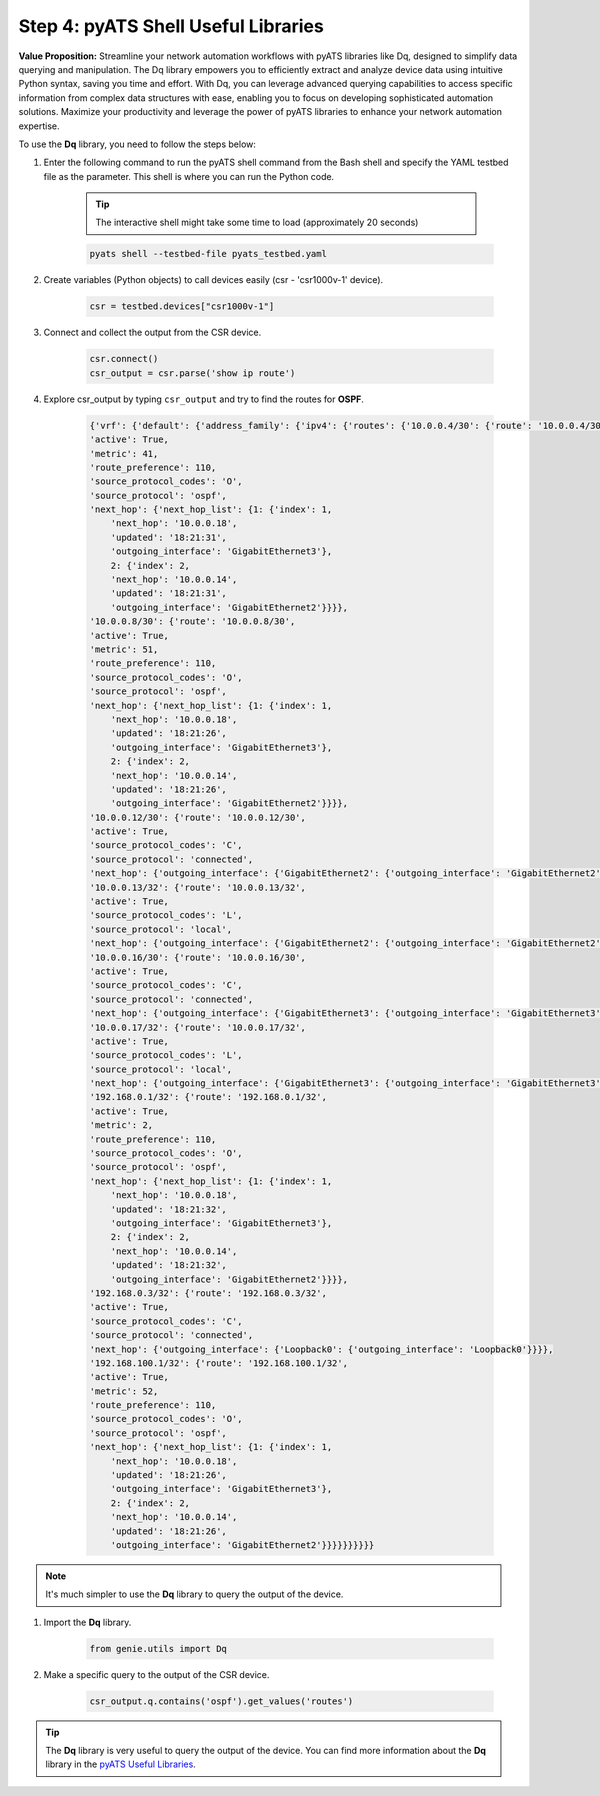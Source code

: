 Step 4: pyATS Shell Useful Libraries
####################################

**Value Proposition:** Streamline your network automation workflows with pyATS libraries like Dq, designed to simplify data querying and manipulation. 
The Dq library empowers you to efficiently extract and analyze device data using intuitive Python syntax, saving you time and effort. 
With Dq, you can leverage advanced querying capabilities to access specific information from complex data structures with ease, enabling you to focus on developing sophisticated automation solutions. 
Maximize your productivity and leverage the power of pyATS libraries to enhance your network automation expertise.

To use the **Dq** library, you need to follow the steps below:

#. Enter the following command to run the pyATS shell command from the Bash shell and specify the YAML testbed file as the parameter. This shell is where you can run the Python code.

    .. tip:: 
        
        The interactive shell might take some time to load (approximately 20 seconds)

    .. code-block:: bash

        pyats shell --testbed-file pyats_testbed.yaml

#. Create variables (Python objects) to call devices easily (csr - 'csr1000v-1' device).

    .. code-block:: python

        csr = testbed.devices["csr1000v-1"]

#. Connect and collect the output from the CSR device.

    .. code-block:: python

        csr.connect()
        csr_output = csr.parse('show ip route')

#. Explore csr_output by typing ``csr_output`` and try to find the routes for **OSPF**.

    .. code-block:: python

        {'vrf': {'default': {'address_family': {'ipv4': {'routes': {'10.0.0.4/30': {'route': '10.0.0.4/30',
        'active': True,
        'metric': 41,
        'route_preference': 110,
        'source_protocol_codes': 'O',
        'source_protocol': 'ospf',
        'next_hop': {'next_hop_list': {1: {'index': 1,
            'next_hop': '10.0.0.18',
            'updated': '18:21:31',
            'outgoing_interface': 'GigabitEthernet3'},
            2: {'index': 2,
            'next_hop': '10.0.0.14',
            'updated': '18:21:31',
            'outgoing_interface': 'GigabitEthernet2'}}}},
        '10.0.0.8/30': {'route': '10.0.0.8/30',
        'active': True,
        'metric': 51,
        'route_preference': 110,
        'source_protocol_codes': 'O',
        'source_protocol': 'ospf',
        'next_hop': {'next_hop_list': {1: {'index': 1,
            'next_hop': '10.0.0.18',
            'updated': '18:21:26',
            'outgoing_interface': 'GigabitEthernet3'},
            2: {'index': 2,
            'next_hop': '10.0.0.14',
            'updated': '18:21:26',
            'outgoing_interface': 'GigabitEthernet2'}}}},
        '10.0.0.12/30': {'route': '10.0.0.12/30',
        'active': True,
        'source_protocol_codes': 'C',
        'source_protocol': 'connected',
        'next_hop': {'outgoing_interface': {'GigabitEthernet2': {'outgoing_interface': 'GigabitEthernet2'}}}},
        '10.0.0.13/32': {'route': '10.0.0.13/32',
        'active': True,
        'source_protocol_codes': 'L',
        'source_protocol': 'local',
        'next_hop': {'outgoing_interface': {'GigabitEthernet2': {'outgoing_interface': 'GigabitEthernet2'}}}},
        '10.0.0.16/30': {'route': '10.0.0.16/30',
        'active': True,
        'source_protocol_codes': 'C',
        'source_protocol': 'connected',
        'next_hop': {'outgoing_interface': {'GigabitEthernet3': {'outgoing_interface': 'GigabitEthernet3'}}}},
        '10.0.0.17/32': {'route': '10.0.0.17/32',
        'active': True,
        'source_protocol_codes': 'L',
        'source_protocol': 'local',
        'next_hop': {'outgoing_interface': {'GigabitEthernet3': {'outgoing_interface': 'GigabitEthernet3'}}}},
        '192.168.0.1/32': {'route': '192.168.0.1/32',
        'active': True,
        'metric': 2,
        'route_preference': 110,
        'source_protocol_codes': 'O',
        'source_protocol': 'ospf',
        'next_hop': {'next_hop_list': {1: {'index': 1,
            'next_hop': '10.0.0.18',
            'updated': '18:21:32',
            'outgoing_interface': 'GigabitEthernet3'},
            2: {'index': 2,
            'next_hop': '10.0.0.14',
            'updated': '18:21:32',
            'outgoing_interface': 'GigabitEthernet2'}}}},
        '192.168.0.3/32': {'route': '192.168.0.3/32',
        'active': True,
        'source_protocol_codes': 'C',
        'source_protocol': 'connected',
        'next_hop': {'outgoing_interface': {'Loopback0': {'outgoing_interface': 'Loopback0'}}}},
        '192.168.100.1/32': {'route': '192.168.100.1/32',
        'active': True,
        'metric': 52,
        'route_preference': 110,
        'source_protocol_codes': 'O',
        'source_protocol': 'ospf',
        'next_hop': {'next_hop_list': {1: {'index': 1,
            'next_hop': '10.0.0.18',
            'updated': '18:21:26',
            'outgoing_interface': 'GigabitEthernet3'},
            2: {'index': 2,
            'next_hop': '10.0.0.14',
            'updated': '18:21:26',
            'outgoing_interface': 'GigabitEthernet2'}}}}}}}}}}

.. note::
    
    It's much simpler to use the **Dq** library to query the output of the device.

#. Import the **Dq** library.

    .. code-block:: python

        from genie.utils import Dq

#. Make a specific query to the output of the CSR device.

    .. code-block:: python

        csr_output.q.contains('ospf').get_values('routes')

.. tip::
    
    The **Dq** library is very useful to query the output of the device. You can find more information about the **Dq** library in the `pyATS Useful Libraries <https://pubhub.devnetcloud.com/media/genie-docs/docs/userguide/utils/index.html>`_.


.. sectionauthor:: Luis Rueda <lurueda@cisco.com>, Jairo Leon <jaileon@cisco.com>


